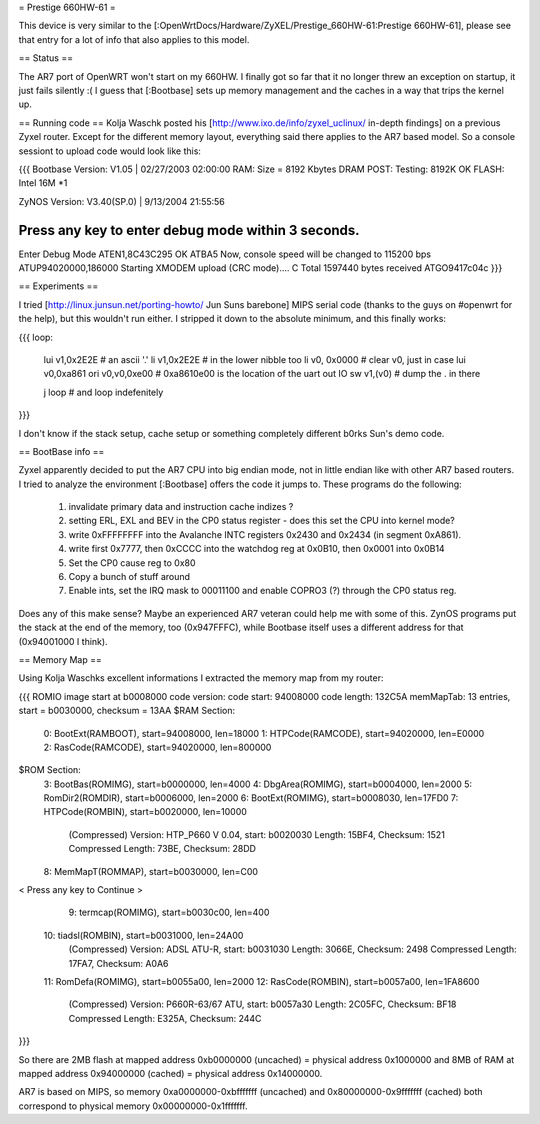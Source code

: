 = Prestige 660HW-61 =

This device is very similar to the [:OpenWrtDocs/Hardware/ZyXEL/Prestige_660HW-61:Prestige 660HW-61], please see that entry for a lot of info that also applies to this model.

== Status ==

The AR7 port of OpenWRT won't start on my 660HW. I finally got so far that it no longer threw an exception on startup, it just fails silently :( I guess that [:Bootbase] sets up memory management and the caches in a way that trips the kernel up.

== Running code ==
Kolja Waschk posted his [http://www.ixo.de/info/zyxel_uclinux/ in-depth findings] on a previous Zyxel router. Except for the different memory layout, everything said there applies to the AR7 based model. So a console sessiont to upload code would look like this:

{{{
Bootbase Version: V1.05 | 02/27/2003 02:00:00                                                                        
RAM: Size = 8192 Kbytes                                                                                              
DRAM POST: Testing:  8192K                                                                                           
OK                                                                                                                   
FLASH: Intel 16M *1                                                                                                  
                                                                                                                     
ZyNOS Version: V3.40(SP.0) | 9/13/2004 21:55:56                                                                      
                                                                                                                     
Press any key to enter debug mode within 3 seconds.                                                                  
......                                                                                                               
Enter Debug Mode                                                                                                     
ATEN1,8C43C295
OK
ATBA5                                                                                                                
Now, console speed will be changed to 115200 bps
ATUP94020000,186000
Starting XMODEM upload (CRC mode)....                                                                                
C
Total 1597440 bytes received
ATGO9417c04c
}}}

== Experiments ==

I tried [http://linux.junsun.net/porting-howto/ Jun Suns barebone] MIPS serial code (thanks to the guys on #openwrt for the help), but this wouldn't run either. I stripped it down to the absolute minimum, and this finally works:

{{{
loop:
      lui      v1,0x2E2E  # an ascii '.'
      li       v1,0x2E2E  # in the lower nibble too
      li      v0, 0x0000  # clear v0, just in case
      lui     v0,0xa861   
      ori     v0,v0,0xe00 # 0xa8610e00 is the location of the uart out IO
      sw      v1,(v0)     # dump the . in there

      j       loop        # and loop indefenitely
}}}

I don't know if the stack setup, cache setup or something completely different b0rks Sun's demo code.

== BootBase info ==

Zyxel apparently decided to put the AR7 CPU into big endian mode, not in little endian like with other AR7 based routers. I tried to analyze the environment [:Bootbase] offers the code it jumps to. These programs do the following:

 1. invalidate primary data and instruction cache indizes ?
 2. setting ERL, EXL and BEV in the CP0 status register - does this set the CPU into kernel mode?
 3. write 0xFFFFFFFF into the Avalanche INTC registers 0x2430 and 0x2434 (in segment 0xA861).
 4. write first 0x7777, then 0xCCCC into the watchdog reg at 0x0B10, then 0x0001 into 0x0B14
 5. Set the CP0 cause reg to 0x80
 6. Copy a bunch of stuff around
 7. Enable ints, set the IRQ mask to 00011100 and enable COPRO3 (?) through the CP0 status reg.

Does any of this make sense? Maybe an experienced AR7 veteran could help me with some of this.
ZynOS programs put the stack at the end of the memory, too (0x947FFFC), while Bootbase itself uses a different address for that (0x94001000 I think).

== Memory Map ==

Using Kolja Waschks excellent informations I extracted the memory map from my router:

{{{
ROMIO image start at b0008000
code version: 
code start: 94008000
code length: 132C5A
memMapTab: 13 entries, start = b0030000, checksum = 13AA
$RAM Section:
  0: BootExt(RAMBOOT), start=94008000, len=18000
  1: HTPCode(RAMCODE), start=94020000, len=E0000
  2: RasCode(RAMCODE), start=94020000, len=800000
$ROM Section:
  3: BootBas(ROMIMG), start=b0000000, len=4000
  4: DbgArea(ROMIMG), start=b0004000, len=2000
  5: RomDir2(ROMDIR), start=b0006000, len=2000
  6: BootExt(ROMIMG), start=b0008030, len=17FD0
  7: HTPCode(ROMBIN), start=b0020000, len=10000
          (Compressed)
          Version: HTP_P660 V 0.04, start: b0020030
          Length: 15BF4, Checksum: 1521
          Compressed Length: 73BE, Checksum: 28DD
  8: MemMapT(ROMMAP), start=b0030000, len=C00
< Press any key to Continue >
  9: termcap(ROMIMG), start=b0030c00, len=400
 10: tiadsl(ROMBIN), start=b0031000, len=24A00
          (Compressed)
          Version: ADSL ATU-R, start: b0031030
          Length: 3066E, Checksum: 2498
          Compressed Length: 17FA7, Checksum: A0A6
 11: RomDefa(ROMIMG), start=b0055a00, len=2000
 12: RasCode(ROMBIN), start=b0057a00, len=1FA8600
          (Compressed)
          Version: P660R-63/67 ATU, start: b0057a30
          Length: 2C05FC, Checksum: BF18
          Compressed Length: E325A, Checksum: 244C
}}}

So there are 2MB flash at mapped address 0xb0000000 (uncached) = physical address 0x1000000 and 8MB of RAM at mapped address 0x94000000 (cached) = physical address 0x14000000.

AR7 is based on MIPS, so memory 0xa0000000-0xbfffffff (uncached) and 0x80000000-0x9fffffff (cached) both correspond to physical memory 0x00000000-0x1fffffff.
